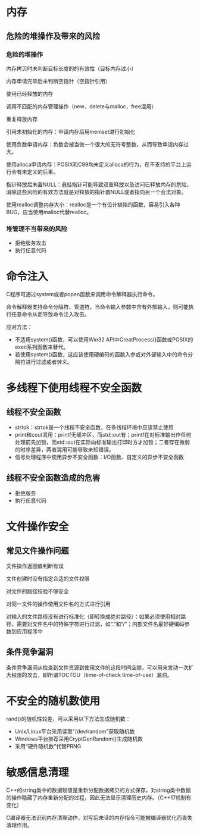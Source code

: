 * 内存
** 危险的堆操作及带来的风险
*** 危险的堆操作
内存拷贝时未判断目标长度的的有效性（目标内存过小）

内存申请完毕后未判断空指针（空指针引用）

使用已经释放的内存

调用不匹配的内存管理操作（new、delete与malloc，free混用）

重复释放内存

引用未初始化的内存：申请内存后用memset进行初始化

使用负数申请内存：负数会被当做一个很大的无符号整数，从而导致申请内存过大。

使用alloca申请内存：POSIX和C99均未定义alloca的行为，在不支持的平台上运行会有未定义的后果。

指针释放后未置NULL：悬挂指针可能导致双重释放以及访问已释放内存的危险，消除这些风险的有效方法就是对释放的指针置NULL或者指向另一个合法对象。

使用realloc调整内存大小：realloc是一个有设计缺陷的函数，容易引入各种BUG，应当使用malloc代替realloc。
*** 堆管理不当带来的风险
- 拒绝服务攻击
- 执行任意代码


* 命令注入
C程序可通过system或者popen函数来调用命令解释器执行命令。

命令解释器支持命令分隔符、管道符。当命令输入参数中含有外部输入，则可能执行任意命令从而导致命令注入攻击。

应对方法：
- 不适用system()函数，可以使用Win32 API中CreatProcess()函数或POSIX的exec系列函数来替代。
- 若使用system()函数，这应该使用硬编码的函数入参或对外部输入中的命令分隔符进行过滤或者转义。
* 多线程下使用线程不安全函数
** 线程不安全函数
- strtok：strtok是一个线程不安全函数，在多线程环境中应该禁止使用
- print和cout混用：printf无缓冲区，而std::out有；printf在对标准输出作任何处理前先加锁，而std::out在实际向标准输出打印时方才加锁；二者存在微弱的时序差异，两者混用可能导致未知错误。
- 信号处理程序中使用异步不安全函数：I/O函数、自定义的异步不安全函数

** 线程不安全函数造成的危害
- 拒绝服务
- 执行任意代码

* 文件操作安全
** 常见文件操作问题
文件操作返回值判断有误

文件创建时没有指定合适的文件权限

对文件的路径校验不够安全

对同一文件的操作使用文件名的方式进行引用

对输入的文件路径没有进行标准化（即转换成绝对路径）：如果必须使用相对路径，需要对文件名中的特殊字符进行过滤，如“.”和“/”；内部文件名最好硬编码参数到应用程序中
** 条件竞争漏洞
条件竞争漏洞从检查到文件资源到使用文件的这段时间空隙，可以用来发动一次扩大权限的攻击，即所谓TOCTOU（time-of-check time-of-use）漏洞。
* 不安全的随机数使用
rand()的随机性较差，可以采用以下方法生成随机数：
- Unix/Linux平台采用读取"/dev/random"获取随机数
- Windows平台推荐采用CryptGenRandom()生成随机数
- 采用“硬件随机数”代替PRNG
* 敏感信息清理
C++的string类中的数据赋值是重新分配数据拷贝的方式保存，对string类中数据的操作隐藏了内存重新分配的过程，因此无法显示清理历史内存。（C++17机制有变化）

C编译器无法识别内存清理动作，对写后未读的内存指令可能被编译器优化而丧失清理作用。
